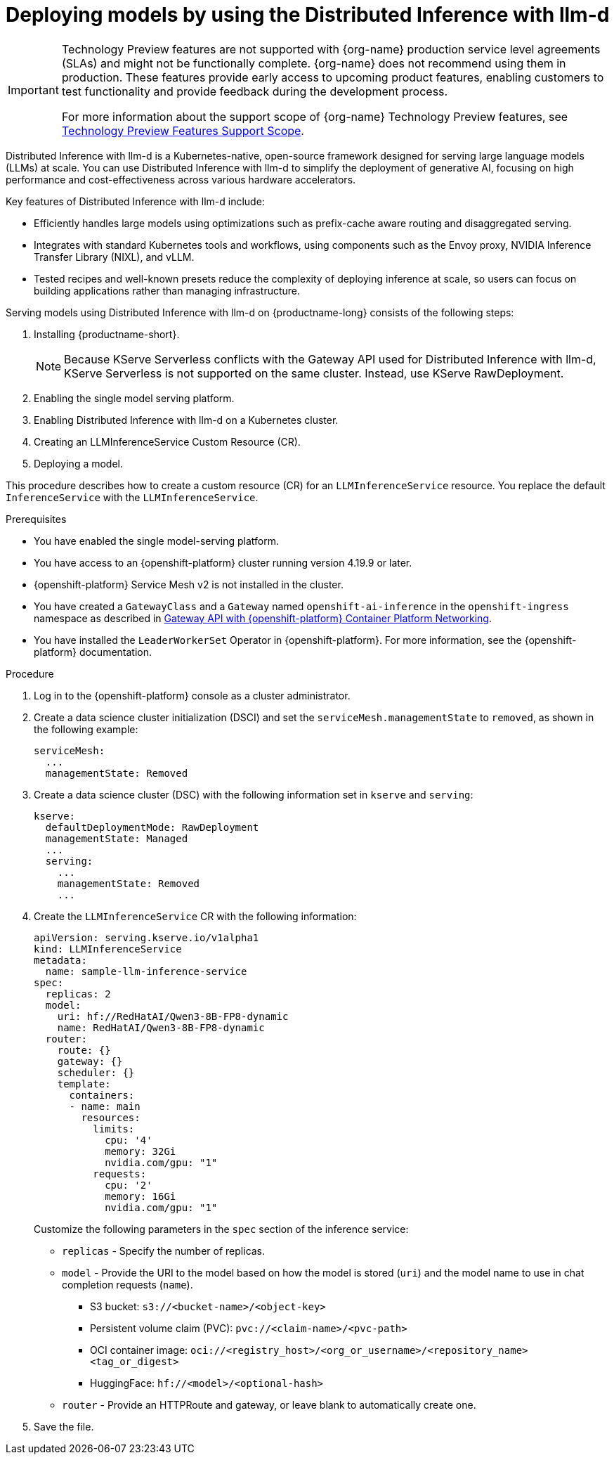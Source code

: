 :_module-type: PROCEDURE

[id="deploying-models-using-distributed-inference_{context}"]
= Deploying models by using the Distributed Inference with llm-d

[role='_abstract']

ifndef::upstream[]
[IMPORTANT]
====
ifdef::self-managed[]
Distributed Inference with llm-d is currently available in {productname-long} {vernum} as a Technology Preview feature.
endif::[]
ifdef::cloud-service[]
Distributed Inference with llm-d is currently available in {productname-long} as a Technology Preview feature.
endif::[]
Technology Preview features are not supported with {org-name} production service level agreements (SLAs) and might not be functionally complete.
{org-name} does not recommend using them in production.
These features provide early access to upcoming product features, enabling customers to test functionality and provide feedback during the development process.

For more information about the support scope of {org-name} Technology Preview features, see link:https://access.redhat.com/support/offerings/techpreview/[Technology Preview Features Support Scope].
====
endif::[]

Distributed Inference with llm-d is a Kubernetes-native, open-source framework designed for serving large language models (LLMs) at scale. You can use Distributed Inference with llm-d to simplify the deployment of generative AI, focusing on high performance and cost-effectiveness across various hardware accelerators.

Key features of Distributed Inference with llm-d include:

* Efficiently handles large models using optimizations such as prefix-cache aware routing and disaggregated serving.
* Integrates with standard Kubernetes tools and workflows, using components such as the Envoy proxy, NVIDIA Inference Transfer Library (NIXL), and vLLM.
* Tested recipes and well-known presets reduce the complexity of deploying inference at scale, so users can focus on building applications rather than managing infrastructure.

Serving models using Distributed Inference with llm-d on {productname-long} consists of the following steps:

. Installing {productname-short}.
+
NOTE: Because KServe Serverless conflicts with the Gateway API used for Distributed Inference with llm-d, KServe Serverless is not supported on the same cluster. Instead, use KServe RawDeployment.

. Enabling the single model serving platform.
. Enabling Distributed Inference with llm-d on a Kubernetes cluster.
. Creating an LLMInferenceService Custom Resource (CR).
. Deploying a model.

This procedure describes how to create a custom resource (CR) for an `LLMInferenceService` resource. You replace the default `InferenceService` with the `LLMInferenceService`.

.Prerequisites

* You have enabled the single model-serving platform.
* You have access to an {openshift-platform} cluster running version 4.19.9 or later.
* {openshift-platform} Service Mesh v2 is not installed in the cluster.
* You have created a `GatewayClass` and a `Gateway` named `openshift-ai-inference` in the `openshift-ingress` namespace as described in link:https://docs.redhat.com/en/documentation/openshift_container_platform/latest/html/ingress_and_load_balancing/configuring-ingress-cluster-traffic#ingress-gateway-api[Gateway API with {openshift-platform} Container Platform Networking]. 
* You have installed the `LeaderWorkerSet` Operator in {openshift-platform}. For more information, see the {openshift-platform} documentation.

.Procedure

. Log in to the {openshift-platform} console as a cluster administrator.

. Create a data science cluster initialization (DSCI) and set the `serviceMesh.managementState` to `removed`, as shown in the following example:
+
[source]
----
serviceMesh:
  ...
  managementState: Removed
----

. Create a data science cluster (DSC) with the following information set in `kserve` and `serving`:
+
[source]
----
kserve:
  defaultDeploymentMode: RawDeployment
  managementState: Managed
  ...
  serving:
    ...
    managementState: Removed
    ...
----

. Create the `LLMInferenceService` CR with the following information:
+
--
[source]
----
apiVersion: serving.kserve.io/v1alpha1
kind: LLMInferenceService
metadata:
  name: sample-llm-inference-service
spec:
  replicas: 2
  model:
    uri: hf://RedHatAI/Qwen3-8B-FP8-dynamic
    name: RedHatAI/Qwen3-8B-FP8-dynamic
  router: 
    route: {}
    gateway: {}
    scheduler: {}
    template:
      containers:
      - name: main
        resources:
          limits:
            cpu: '4'
            memory: 32Gi
            nvidia.com/gpu: "1"
          requests:
            cpu: '2'
            memory: 16Gi
            nvidia.com/gpu: "1"
----

Customize the following parameters in the `spec` section of the inference service:

* `replicas` - Specify the number of replicas.
* `model` - Provide the URI to the model based on how the model is stored (`uri`) and the model name to use in chat completion requests (`name`).
** S3 bucket:  `s3://<bucket-name>/<object-key>`
** Persistent volume claim (PVC): `pvc://<claim-name>/<pvc-path>`
** OCI container image: `oci://<registry_host>/<org_or_username>/<repository_name><tag_or_digest>`
** HuggingFace: `hf://<model>/<optional-hash>`
* `router` - Provide an HTTPRoute and gateway, or leave blank to automatically create one.
--

. Save the file.
